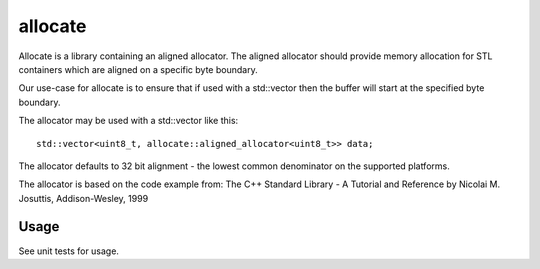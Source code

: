 ========
allocate
========

.. image:: https://travis-ci.org/steinwurf/allocate.svg?branch=master
    :target: https://travis-ci.org/steinwurf/allocate
    
Allocate is a library containing an aligned allocator. The aligned allocator
should provide memory allocation for STL containers which are aligned on a
specific byte boundary.

Our use-case for allocate is to ensure that if used with a std::vector then the
buffer will start at the specified byte boundary.

The allocator may be used with a std::vector like this::

    std::vector<uint8_t, allocate::aligned_allocator<uint8_t>> data;

The allocator defaults to 32 bit alignment - the lowest common denominator on
the supported platforms.

The allocator is based on the code example from:
The C++ Standard Library - A Tutorial and Reference
by Nicolai M. Josuttis, Addison-Wesley, 1999

Usage
=====

See unit tests for usage.
